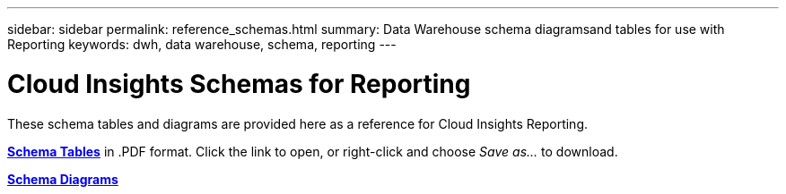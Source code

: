 ---
sidebar: sidebar
permalink: reference_schemas.html
summary: Data Warehouse schema diagramsand tables for use with Reporting
keywords: dwh, data warehouse, schema, reporting 
---

= Cloud Insights Schemas for Reporting

:toc: macro
:hardbreaks:
:toclevels: 1
:nofooter:
:icons: font
:linkattrs:
:imagesdir: ./media/

[.lead]
These schema tables and diagrams are provided here as a reference for Cloud Insights Reporting.

link:https://docs.netapp.com/us-en/cloudinsights/ci_reporting_database_schema.pdf[*Schema Tables*] in .PDF format. Click the link to open, or right-click and choose _Save as..._ to download.

link:reporting_schema_diagrams.html[*Schema Diagrams*]









